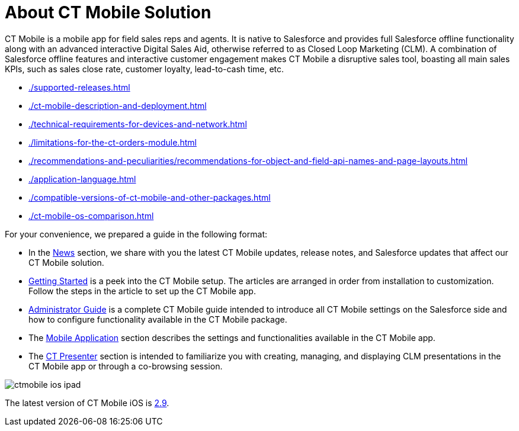 = About CT Mobile Solution

СT Mobile is a mobile app for field sales reps and agents. It is native to Salesforce and provides full Salesforce offline functionality along with an advanced interactive Digital Sales Aid, otherwise referred to as Closed Loop Marketing (CLM). A combination of Salesforce offline features and interactive customer engagement makes CT Mobile a disruptive sales tool, boasting all main sales KPIs, such as sales close rate, customer loyalty, lead-to-cash time, etc.

* xref:./supported-releases.adoc[]
* xref:./ct-mobile-description-and-deployment.adoc[]
* xref:./technical-requirements-for-devices-and-network.adoc[]
* xref:./limitations-for-the-ct-orders-module.adoc[]
* xref:./recommendations-and-peculiarities/recommendations-for-object-and-field-api-names-and-page-layouts.adoc[]
* xref:./application-language.adoc[]
* xref:./compatible-versions-of-ct-mobile-and-other-packages.adoc[]
* xref:./ct-mobile-os-comparison.adoc[]

For your convenience, we prepared a guide in the following format:

* In the xref:ios/news/index.adoc[News] section, we share with you the latest CT Mobile updates, release notes, and Salesforce updates that affect our CT Mobile solution.
* xref:ios/getting-started/index.adoc[Getting Started] is a peek into the CT Mobile setup. The articles are arranged in order from installation to customization. Follow the steps in the article to set up the CT Mobile app.
* xref:ios/admin-guide/index.adoc[Administrator Guide] is a complete CT Mobile guide intended to introduce all CT Mobile settings on the Salesforce side and how to configure functionality available in the CT Mobile package.
* The xref:ios/mobile-application/index.adoc[Mobile Application] section describes the settings and functionalities available in the CT Mobile app.
* The xref:ios/ct-presenter/index.adoc[CT Presenter] section is intended to familiarize you with creating, managing, and displaying CLM presentations in the CT Mobile app or through a co-browsing session.

image::ctmobile-ios-ipad.png[align="center"]

The latest version of CT Mobile iOS is xref:ios/news/ct-mobile-ios-release-notes.adoc#h2_211762337[2.9].
